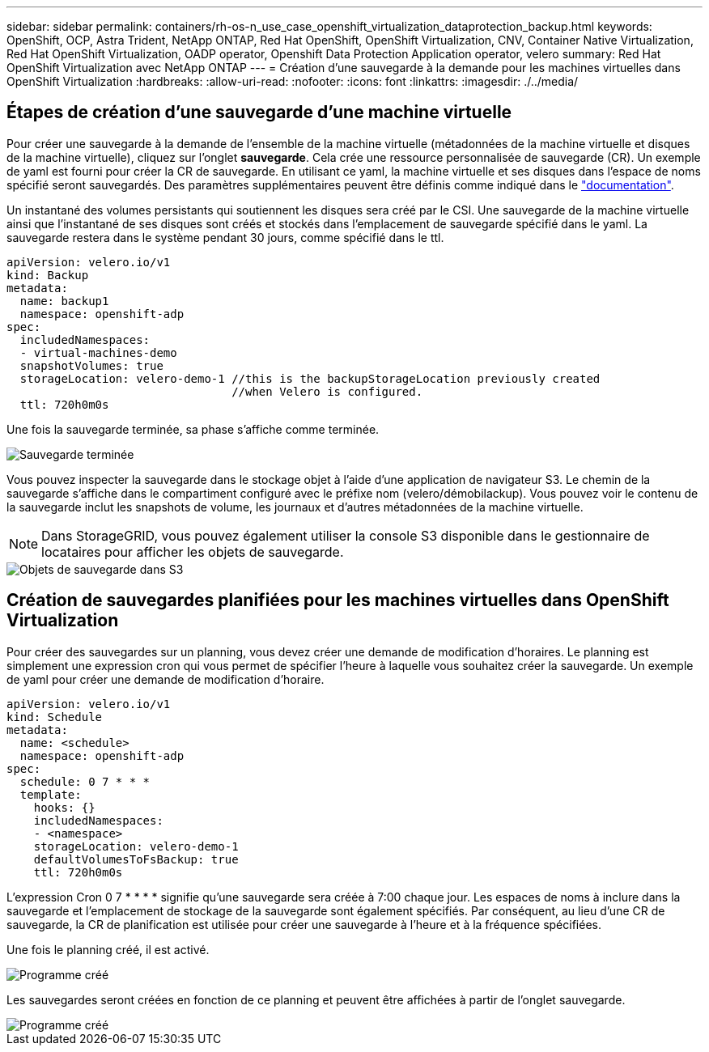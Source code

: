 ---
sidebar: sidebar 
permalink: containers/rh-os-n_use_case_openshift_virtualization_dataprotection_backup.html 
keywords: OpenShift, OCP, Astra Trident, NetApp ONTAP, Red Hat OpenShift, OpenShift Virtualization, CNV, Container Native Virtualization, Red Hat OpenShift Virtualization, OADP operator, Openshift Data Protection Application operator, velero 
summary: Red Hat OpenShift Virtualization avec NetApp ONTAP 
---
= Création d'une sauvegarde à la demande pour les machines virtuelles dans OpenShift Virtualization
:hardbreaks:
:allow-uri-read: 
:nofooter: 
:icons: font
:linkattrs: 
:imagesdir: ./../media/




== Étapes de création d'une sauvegarde d'une machine virtuelle

Pour créer une sauvegarde à la demande de l'ensemble de la machine virtuelle (métadonnées de la machine virtuelle et disques de la machine virtuelle), cliquez sur l'onglet **sauvegarde**. Cela crée une ressource personnalisée de sauvegarde (CR). Un exemple de yaml est fourni pour créer la CR de sauvegarde. En utilisant ce yaml, la machine virtuelle et ses disques dans l'espace de noms spécifié seront sauvegardés. Des paramètres supplémentaires peuvent être définis comme indiqué dans le link:https://docs.openshift.com/container-platform/4.14/backup_and_restore/application_backup_and_restore/backing_up_and_restoring/oadp-creating-backup-cr.html["documentation"].

Un instantané des volumes persistants qui soutiennent les disques sera créé par le CSI. Une sauvegarde de la machine virtuelle ainsi que l'instantané de ses disques sont créés et stockés dans l'emplacement de sauvegarde spécifié dans le yaml. La sauvegarde restera dans le système pendant 30 jours, comme spécifié dans le ttl.

....
apiVersion: velero.io/v1
kind: Backup
metadata:
  name: backup1
  namespace: openshift-adp
spec:
  includedNamespaces:
  - virtual-machines-demo
  snapshotVolumes: true
  storageLocation: velero-demo-1 //this is the backupStorageLocation previously created
                                 //when Velero is configured.
  ttl: 720h0m0s
....
Une fois la sauvegarde terminée, sa phase s'affiche comme terminée.

image::redhat_openshift_OADP_backup_image1.jpg[Sauvegarde terminée]

Vous pouvez inspecter la sauvegarde dans le stockage objet à l'aide d'une application de navigateur S3. Le chemin de la sauvegarde s'affiche dans le compartiment configuré avec le préfixe nom (velero/démobilackup). Vous pouvez voir le contenu de la sauvegarde inclut les snapshots de volume, les journaux et d'autres métadonnées de la machine virtuelle.


NOTE: Dans StorageGRID, vous pouvez également utiliser la console S3 disponible dans le gestionnaire de locataires pour afficher les objets de sauvegarde.

image::redhat_openshift_OADP_backup_image2.jpg[Objets de sauvegarde dans S3]



== Création de sauvegardes planifiées pour les machines virtuelles dans OpenShift Virtualization

Pour créer des sauvegardes sur un planning, vous devez créer une demande de modification d'horaires.
Le planning est simplement une expression cron qui vous permet de spécifier l'heure à laquelle vous souhaitez créer la sauvegarde. Un exemple de yaml pour créer une demande de modification d'horaire.

....
apiVersion: velero.io/v1
kind: Schedule
metadata:
  name: <schedule>
  namespace: openshift-adp
spec:
  schedule: 0 7 * * *
  template:
    hooks: {}
    includedNamespaces:
    - <namespace>
    storageLocation: velero-demo-1
    defaultVolumesToFsBackup: true
    ttl: 720h0m0s
....
L'expression Cron 0 7 * * * * signifie qu'une sauvegarde sera créée à 7:00 chaque jour.
Les espaces de noms à inclure dans la sauvegarde et l'emplacement de stockage de la sauvegarde sont également spécifiés. Par conséquent, au lieu d'une CR de sauvegarde, la CR de planification est utilisée pour créer une sauvegarde à l'heure et à la fréquence spécifiées.

Une fois le planning créé, il est activé.

image::redhat_openshift_OADP_backup_image3.jpg[Programme créé]

Les sauvegardes seront créées en fonction de ce planning et peuvent être affichées à partir de l'onglet sauvegarde.

image::redhat_openshift_OADP_backup_image4.jpg[Programme créé]
